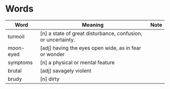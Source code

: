 * Words

| Word      | Meaning                                                      | Note |
|-----------+--------------------------------------------------------------+------|
| turmoil   | [n] a state of great disturbance, confusion, or uncertainty. |      |
| moon-eyed | [adj] having the eyes open wide, as in fear or wonder        |      |
| symptoms  | [n] a physical or mental feature                             |      |
| brutal    | [adj] savagely violent                                       |      |
| brudy     | [n] dirty                                                    |      |
